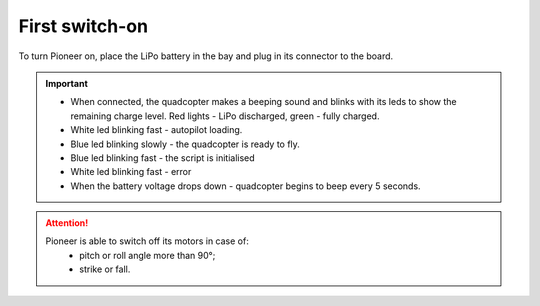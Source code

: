 First switch-on
================

To turn Pioneer on, place the LiPo battery in the bay and plug in its connector to the board.

.. image:: /_static/images/first_switch_on_1.png
	:align: center

.. important:: * When connected, the quadcopter makes a beeping sound and blinks with its leds to show the remaining charge level. Red lights - LiPo discharged, green - fully charged.
				* White led blinking fast - autopilot loading. 
				* Blue led blinking slowly - the quadcopter is ready to fly.
				* Blue led blinking fast - the script is initialised
				* White led blinking fast - error
				* When the battery voltage drops down - quadcopter begins to beep every 5 seconds.






.. image:: /_static/images/first_switch_on_2.png



.. attention::
	Pioneer is able to switch off its motors in case of:
				* pitch or roll angle more than 90°;
				* strike or fall.



